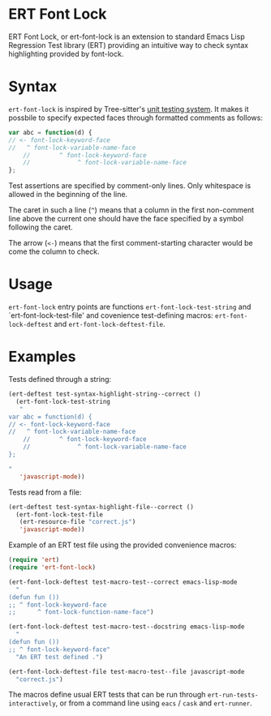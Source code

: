 * ERT Font Lock

ERT Font Lock, or ert-font-lock is an extension to standard Emacs Lisp Regression Test
library (ERT) providing an intuitive way to check syntax highlighting provided by
font-lock.

* Syntax

=ert-font-lock= is inspired by Tree-sitter's [[https://tree-sitter.github.io/tree-sitter/syntax-highlighting#unit-testing][unit testing system]]. It makes it possbile to
specify expected faces through formatted comments as follows:

#+begin_src javascript
  var abc = function(d) {
  // <- font-lock-keyword-face
  //   ^ font-lock-variable-name-face
      //        ^ font-lock-keyword-face
      //             ^ font-lock-variable-name-face
  };
#+end_src

Test assertions are specified by comment-only lines. Only whitespace is allowed in the
beginning of the line.

The caret in such a line (=^=) means that a column in the first non-comment line above the
current one should have the face specified by a symbol following the caret.

The arrow (=<-=) means that the first comment-starting character would be come the column
to check.

* Usage

=ert-font-lock= entry points are functions =ert-font-lock-test-string= and
`ert-font-lock-test-file' and covenience test-defining macros: =ert-font-lock-deftest= and
=ert-font-lock-deftest-file=.

* Examples

Tests defined through a string:

#+begin_src emacs-lisp
  (ert-deftest test-syntax-highlight-string--correct ()
    (ert-font-lock-test-string
     "
  var abc = function(d) {
  // <- font-lock-keyword-face
  //   ^ font-lock-variable-name-face
      //        ^ font-lock-keyword-face
      //             ^ font-lock-variable-name-face
  };

  "
     'javascript-mode))
#+end_src

Tests read from a file:

#+begin_src emacs-lisp
  (ert-deftest test-syntax-highlight-file--correct ()
    (ert-font-lock-test-file
     (ert-resource-file "correct.js")
     'javascript-mode))
#+end_src

Example of an ERT test file using the provided convenience macros:

#+begin_src emacs-lisp
  (require 'ert)
  (require 'ert-font-lock)

  (ert-font-lock-deftest test-macro-test--correct emacs-lisp-mode
    "
  (defun fun ())
  ;; ^ font-lock-keyword-face
  ;;      ^ font-lock-function-name-face")

  (ert-font-lock-deftest test-macro-test--docstring emacs-lisp-mode
    "
  (defun fun ())
  ;; ^ font-lock-keyword-face"
    "An ERT test defined .")

  (ert-font-lock-deftest-file test-macro-test--file javascript-mode
    "correct.js")
#+end_src

The macros define usual ERT tests that can be run through =ert-run-tests-interactively=,
or from a command line using =eacs= / =cask= and =ert-runner=.

